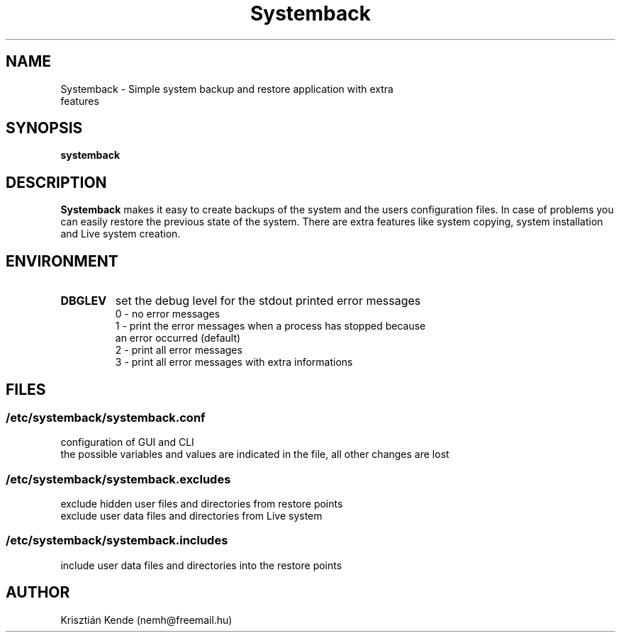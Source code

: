 .TH Systemback 1 "02.02.2016."

.SH NAME
Systemback - Simple system backup and restore application with extra
.br
             features

.SH SYNOPSIS
\fBsystemback

.SH DESCRIPTION

\fBSystemback\fR makes it easy to create backups of the system and the users
configuration files. In case of problems you can easily restore the previous
state of the system. There are extra features like system copying, system
installation and Live system creation.

.SH ENVIRONMENT
.TP
.B DBGLEV
set the debug level for the stdout printed error messages
.br
0 - no error messages
.br
1 - print the error messages when a process has stopped because
.br
    an error occurred (default)
.br
2 - print all error messages
.br
3 - print all error messages with extra informations

.SH FILES
.SS /etc/systemback/systemback.conf
configuration of GUI and CLI
.br
the possible variables and values are indicated in the file, all other changes
are lost

.SS /etc/systemback/systemback.excludes
exclude hidden user files and directories from restore points
.br
exclude user data files and directories from Live system

.SS /etc/systemback/systemback.includes
include user data files and directories into the restore points

.SH AUTHOR
Krisztián Kende (nemh@freemail.hu)
